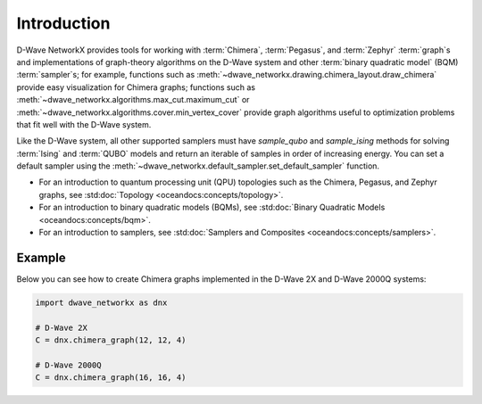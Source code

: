 ============
Introduction
============

D-Wave NetworkX provides tools for working with :term:`Chimera`, :term:`Pegasus`,
and :term:`Zephyr` :term:`graph`s and implementations of graph-theory algorithms
on the D-Wave system and other :term:`binary quadratic model` (BQM) :term:`sampler`\ s;
for example, functions such as :meth:`~dwave_networkx.drawing.chimera_layout.draw_chimera`
provide easy visualization for Chimera graphs; functions such
as :meth:`~dwave_networkx.algorithms.max_cut.maximum_cut` 
or :meth:`~dwave_networkx.algorithms.cover.min_vertex_cover` provide graph algorithms useful to
optimization problems that fit well with the D-Wave system.

Like the D-Wave system, all other supported samplers must have
*sample_qubo* and *sample_ising* methods
for solving :term:`Ising` and :term:`QUBO` models 
and return an iterable of samples in order of increasing energy. You can set
a default sampler using the :meth:`~dwave_networkx.default_sampler.set_default_sampler` function.

* For an introduction to quantum processing unit (QPU) topologies such as the
  Chimera, Pegasus, and Zephyr graphs, see :std:doc:`Topology <oceandocs:concepts/topology>`.
* For an introduction to binary quadratic models (BQMs), see
  :std:doc:`Binary Quadratic Models <oceandocs:concepts/bqm>`.
* For an introduction to samplers, see
  :std:doc:`Samplers and Composites <oceandocs:concepts/samplers>`.

Example
=======

Below you can see how to create Chimera graphs implemented in the D-Wave 2X and D-Wave 2000Q systems:

.. code:: python

  import dwave_networkx as dnx

  # D-Wave 2X
  C = dnx.chimera_graph(12, 12, 4)

  # D-Wave 2000Q
  C = dnx.chimera_graph(16, 16, 4)
